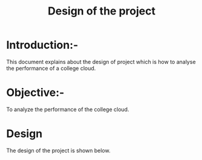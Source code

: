 #+TITLE: Design of the project
* Introduction:-
 This document explains about the design of project which is how to analyse the performance of a college cloud.

* Objective:-
 To analyze the performance of the college cloud.
* Design
 The design of the project is shown below.
 [[./images/elk.png]]

